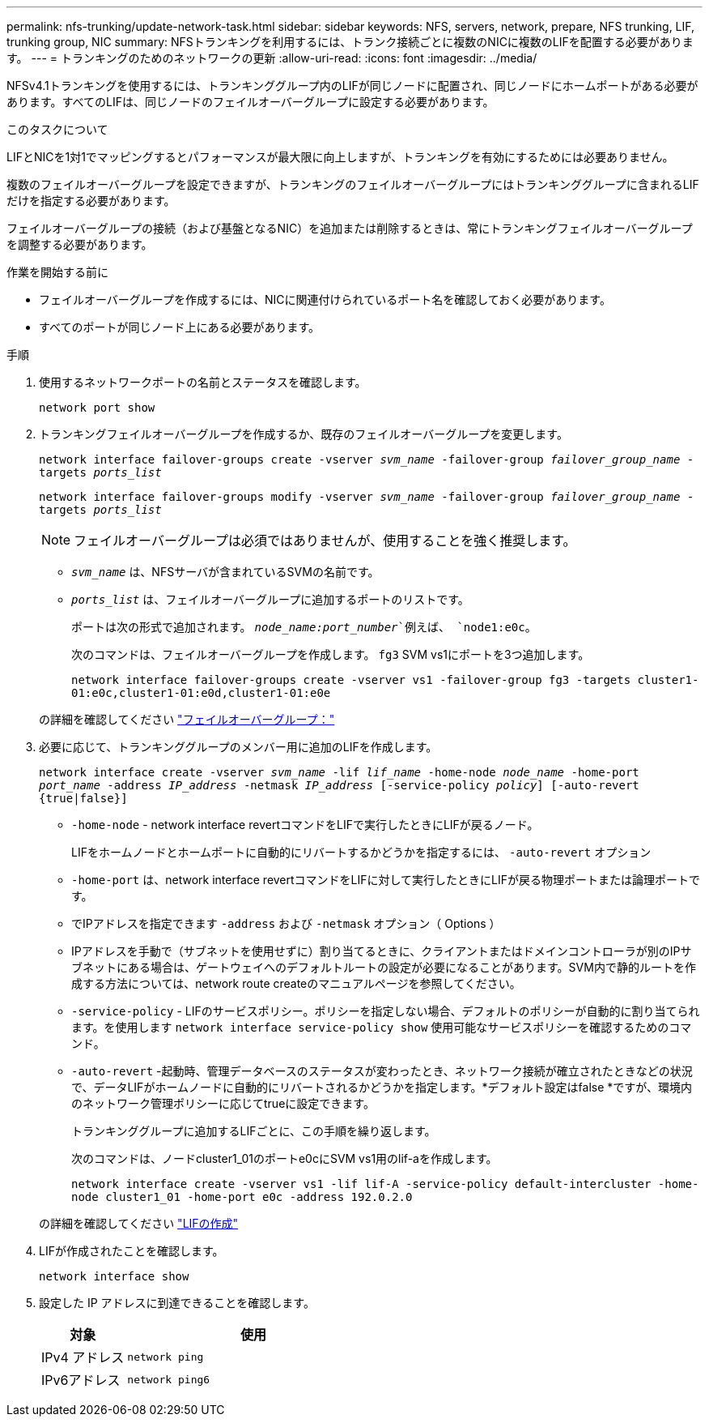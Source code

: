 ---
permalink: nfs-trunking/update-network-task.html 
sidebar: sidebar 
keywords: NFS, servers, network, prepare, NFS trunking, LIF, trunking group, NIC 
summary: NFSトランキングを利用するには、トランク接続ごとに複数のNICに複数のLIFを配置する必要があります。 
---
= トランキングのためのネットワークの更新
:allow-uri-read: 
:icons: font
:imagesdir: ../media/


[role="lead"]
NFSv4.1トランキングを使用するには、トランキンググループ内のLIFが同じノードに配置され、同じノードにホームポートがある必要があります。すべてのLIFは、同じノードのフェイルオーバーグループに設定する必要があります。

.このタスクについて
LIFとNICを1対1でマッピングするとパフォーマンスが最大限に向上しますが、トランキングを有効にするためには必要ありません。

複数のフェイルオーバーグループを設定できますが、トランキングのフェイルオーバーグループにはトランキンググループに含まれるLIFだけを指定する必要があります。

フェイルオーバーグループの接続（および基盤となるNIC）を追加または削除するときは、常にトランキングフェイルオーバーグループを調整する必要があります。

.作業を開始する前に
* フェイルオーバーグループを作成するには、NICに関連付けられているポート名を確認しておく必要があります。
* すべてのポートが同じノード上にある必要があります。


.手順
. 使用するネットワークポートの名前とステータスを確認します。
+
`network port show`

. トランキングフェイルオーバーグループを作成するか、既存のフェイルオーバーグループを変更します。
+
`network interface failover-groups create -vserver _svm_name_ -failover-group _failover_group_name_ -targets _ports_list_`

+
`network interface failover-groups modify -vserver _svm_name_ -failover-group _failover_group_name_ -targets _ports_list_`

+

NOTE: フェイルオーバーグループは必須ではありませんが、使用することを強く推奨します。

+
** `_svm_name_` は、NFSサーバが含まれているSVMの名前です。
** `_ports_list_` は、フェイルオーバーグループに追加するポートのリストです。
+
ポートは次の形式で追加されます。 `_node_name:port_number_`例えば、 `node1:e0c`。

+
次のコマンドは、フェイルオーバーグループを作成します。 `fg3` SVM vs1にポートを3つ追加します。

+
`network interface failover-groups create -vserver vs1 -failover-group fg3 -targets cluster1-01:e0c,cluster1-01:e0d,cluster1-01:e0e`

+
の詳細を確認してください link:../networking/configure_failover_groups_and_policies_for_lifs_overview.html["フェイルオーバーグループ："]



. 必要に応じて、トランキンググループのメンバー用に追加のLIFを作成します。
+
`network interface create -vserver _svm_name_ -lif _lif_name_ -home-node _node_name_ -home-port _port_name_ -address _IP_address_ -netmask _IP_address_ [-service-policy _policy_] [-auto-revert {true|false}]`

+
** `-home-node` - network interface revertコマンドをLIFで実行したときにLIFが戻るノード。
+
LIFをホームノードとホームポートに自動的にリバートするかどうかを指定するには、 `-auto-revert` オプション

** `-home-port` は、network interface revertコマンドをLIFに対して実行したときにLIFが戻る物理ポートまたは論理ポートです。
** でIPアドレスを指定できます `-address` および `-netmask` オプション（ Options ）
** IPアドレスを手動で（サブネットを使用せずに）割り当てるときに、クライアントまたはドメインコントローラが別のIPサブネットにある場合は、ゲートウェイへのデフォルトルートの設定が必要になることがあります。SVM内で静的ルートを作成する方法については、network route createのマニュアルページを参照してください。
** `-service-policy` - LIFのサービスポリシー。ポリシーを指定しない場合、デフォルトのポリシーが自動的に割り当てられます。を使用します `network interface service-policy show` 使用可能なサービスポリシーを確認するためのコマンド。
** `-auto-revert` -起動時、管理データベースのステータスが変わったとき、ネットワーク接続が確立されたときなどの状況で、データLIFがホームノードに自動的にリバートされるかどうかを指定します。*デフォルト設定はfalse *ですが、環境内のネットワーク管理ポリシーに応じてtrueに設定できます。
+
トランキンググループに追加するLIFごとに、この手順を繰り返します。

+
次のコマンドは、ノードcluster1_01のポートe0cにSVM vs1用のlif-aを作成します。

+
`network interface create -vserver vs1 -lif lif-A -service-policy default-intercluster -home-node cluster1_01 -home-port e0c -address 192.0.2.0`

+
の詳細を確認してください link:../networking/create_lifs.html["LIFの作成"]



. LIFが作成されたことを確認します。
+
`network interface show`

. 設定した IP アドレスに到達できることを確認します。
+
[cols="25,75"]
|===
| 対象 | 使用 


| IPv4 アドレス | `network ping` 


| IPv6アドレス | `network ping6` 
|===

